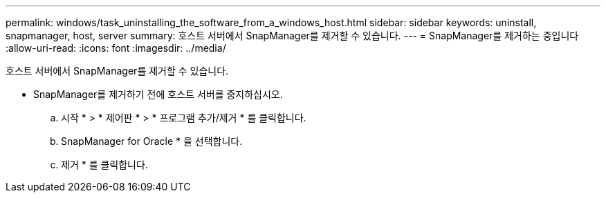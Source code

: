 ---
permalink: windows/task_uninstalling_the_software_from_a_windows_host.html 
sidebar: sidebar 
keywords: uninstall, snapmanager, host, server 
summary: 호스트 서버에서 SnapManager를 제거할 수 있습니다. 
---
= SnapManager를 제거하는 중입니다
:allow-uri-read: 
:icons: font
:imagesdir: ../media/


[role="lead"]
호스트 서버에서 SnapManager를 제거할 수 있습니다.

* SnapManager를 제거하기 전에 호스트 서버를 중지하십시오.
+
.. 시작 * > * 제어판 * > * 프로그램 추가/제거 * 를 클릭합니다.
.. SnapManager for Oracle * 을 선택합니다.
.. 제거 * 를 클릭합니다.




